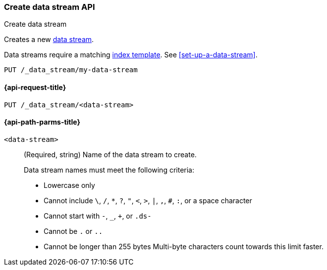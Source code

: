 [role="xpack"]
[[indices-create-data-stream]]
=== Create data stream API
++++
<titleabbrev>Create data stream</titleabbrev>
++++

Creates a new <<data-streams,data stream>>.

Data streams require a matching <<indices-templates,index template>>.
See <<set-up-a-data-stream>>.

////
[source,console]
----
PUT /_index_template/template
{
  "index_patterns": ["my-data-stream*"],
  "data_stream": { }
}
----
////

[source,console]
----
PUT /_data_stream/my-data-stream
----
// TEST[continued]

////
[source,console]
-----------------------------------
DELETE /_data_stream/my-data-stream
DELETE /_index_template/template
-----------------------------------
// TEST[continued]
////

[[indices-create-data-stream-request]]
==== {api-request-title}

`PUT /_data_stream/<data-stream>`

[[indices-create-data-stream-api-path-params]]
==== {api-path-parms-title}

`<data-stream>`::
+
--
(Required, string) Name of the data stream to create.

// tag::data-stream-name[]
Data stream names must meet the following criteria:

- Lowercase only
- Cannot include `\`, `/`, `*`, `?`, `"`, `<`, `>`, `|`, `,`, `#`, `:`, or a
space character
- Cannot start with `-`, `_`, `+`, or `.ds-`
- Cannot be `.` or `..`
- Cannot be longer than 255 bytes Multi-byte characters
count towards this limit faster.
// end::data-stream-name[]
--

